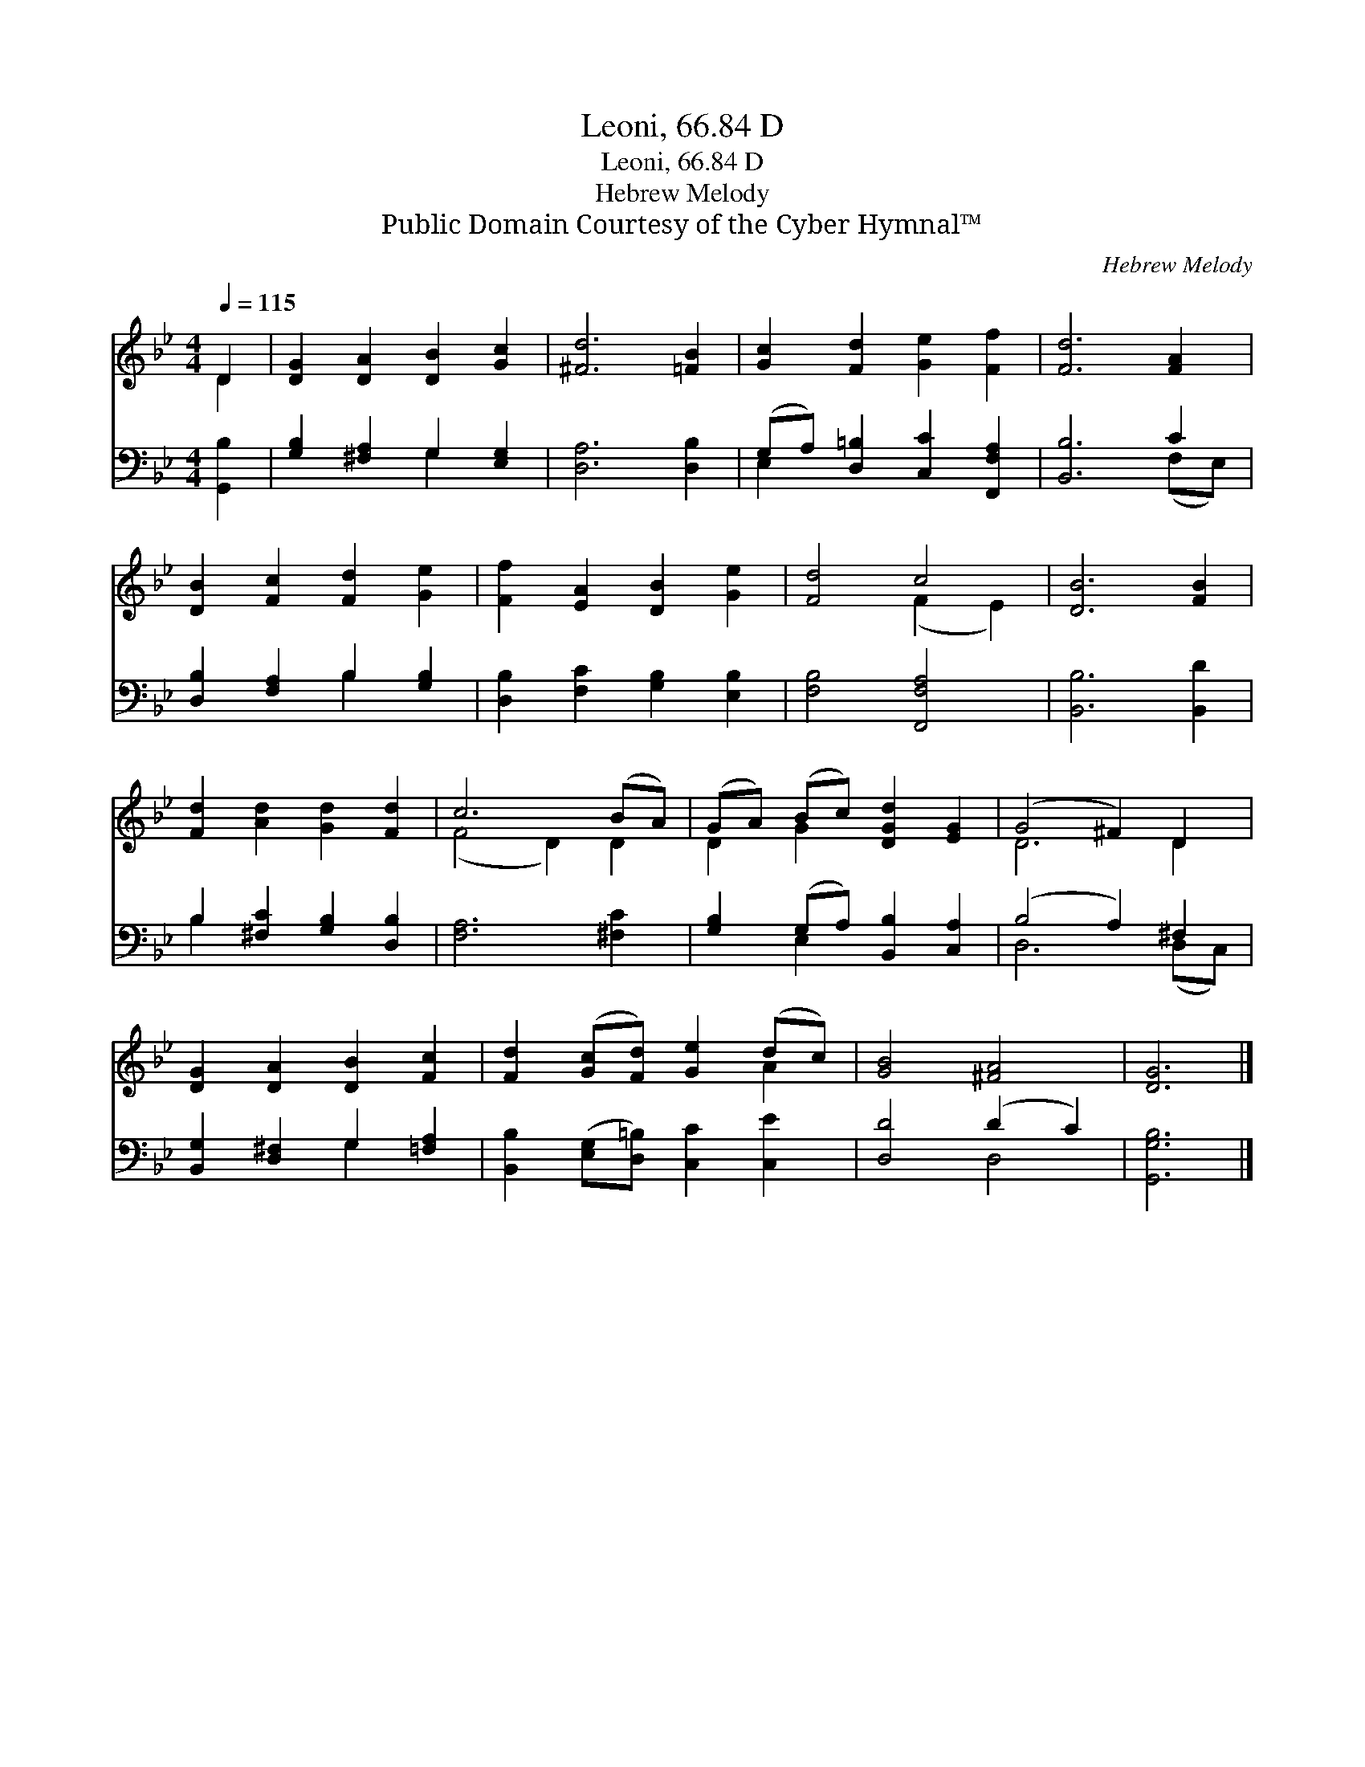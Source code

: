 X:1
T:Leoni, 66.84 D
T:Leoni, 66.84 D
T:Hebrew Melody
T:Public Domain Courtesy of the Cyber Hymnal™
C:Hebrew Melody
Z:Public Domain
Z:Courtesy of the Cyber Hymnal™
%%score ( 1 2 ) ( 3 4 )
L:1/8
Q:1/4=115
M:4/4
K:Bb
V:1 treble 
V:2 treble 
V:3 bass 
V:4 bass 
V:1
 D2 | [DG]2 [DA]2 [DB]2 [Gc]2 | [^Fd]6 [=FB]2 | [Gc]2 [Fd]2 [Ge]2 [Ff]2 | [Fd]6 [FA]2 | %5
 [DB]2 [Fc]2 [Fd]2 [Ge]2 | [Ff]2 [EA]2 [DB]2 [Ge]2 | [Fd]4 c4 | [DB]6 [FB]2 | %9
 [Fd]2 [Ad]2 [Gd]2 [Fd]2 | c6 (BA) | (GA) (Bc) [DGd]2 [EG]2 | (G4 ^F2) D2 | %13
 [DG]2 [DA]2 [DB]2 [Fc]2 | [Fd]2 ([Gc][Fd]) [Ge]2 (dc) | [GB]4 [^FA]4 | [DG]6 |] %17
V:2
 D2 | x8 | x8 | x8 | x8 | x8 | x8 | x4 (F2 E2) | x8 | x8 | (F4 D2) D2 | D2 G2 x4 | D6 D2 | x8 | %14
 x6 A2 | x8 | x6 |] %17
V:3
 [G,,B,]2 | [G,B,]2 [^F,A,]2 G,2 [E,G,]2 | [D,A,]6 [D,B,]2 | (G,A,) [D,=B,]2 [C,C]2 [F,,F,A,]2 | %4
 [B,,B,]6 C2 | [D,B,]2 [F,A,]2 B,2 [G,B,]2 | [D,B,]2 [F,C]2 [G,B,]2 [E,B,]2 | [F,B,]4 [F,,F,A,]4 | %8
 [B,,B,]6 [B,,D]2 | B,2 [^F,C]2 [G,B,]2 [D,B,]2 | [F,A,]6 [^F,C]2 | %11
 [G,B,]2 (G,A,) [B,,B,]2 [C,A,]2 | (B,4 A,2) ^F,2 | [B,,G,]2 [D,^F,]2 G,2 [=F,A,]2 | %14
 [B,,B,]2 ([E,G,][D,=B,]) [C,C]2 [C,E]2 | [D,D]4 (D2 C2) | [G,,G,B,]6 |] %17
V:4
 x2 | x4 G,2 x2 | x8 | E,2 x6 | x6 (F,E,) | x4 B,2 x2 | x8 | x8 | x8 | B,2 x6 | x8 | x2 E,2 x4 | %12
 D,6 (D,C,) | x4 G,2 x2 | x8 | x4 D,4 | x6 |] %17

